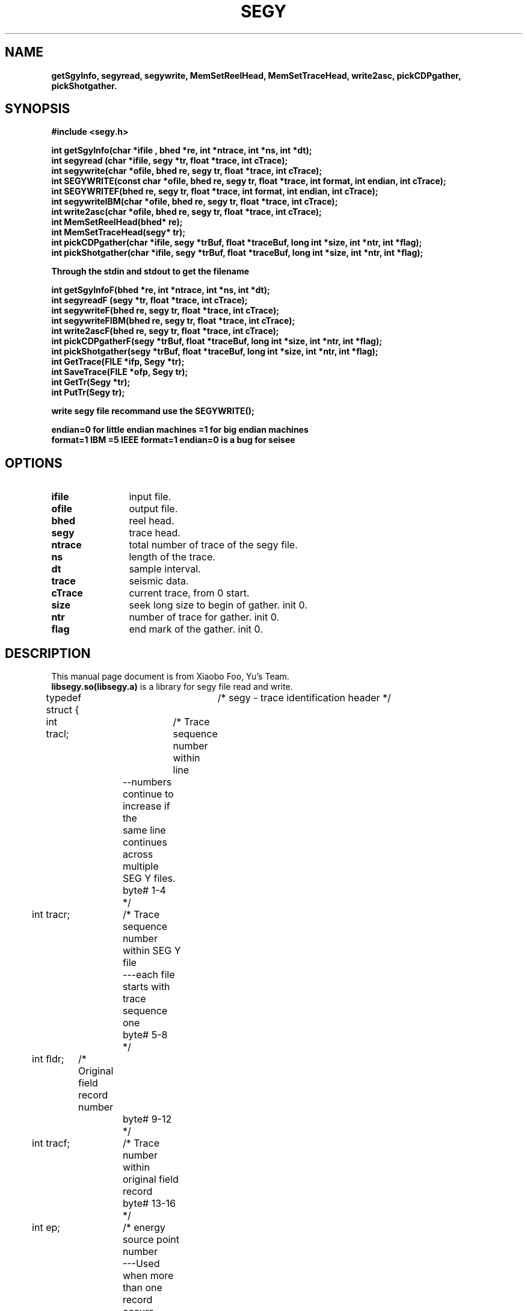 .\" This is a comment line. And the .\" present comment 
.\" segy lib user manual  
.TH SEGY 1 "2017-09-08" "SEGY lib 2.0" "User Manual"
.\" SEGY is the title  
.\" 1:表示此命令出现在手册页的第几部分,范围为1-8的数字,和定义这个文件名小数点后的数字一致  
.\" "2016-07-18":表示"2012-07-18"显示在整个页的下中
.\" "create 1.01":表示"create 1.01"显示在整个页的左下
.\" "User Commands":表示"User Commands"显示在整个页的上中
.\" .TH在文件的开始,主要说明标题  
.SH NAME  
.\" 说明名称  
.\" .SH从行首开始,靠左边,宽体  
\fBgetSgyInfo, segyread, segywrite, MemSetReelHead, MemSetTraceHead, write2asc, pickCDPgather, pickShotgather.
.\"-:表示为\-  
.SH SYNOPSIS  
.\" 说明语法格式  
.B #include <segy.h>
.sp
.nf
.B int getSgyInfo(char *ifile , bhed *re, int *ntrace, int *ns, int *dt);
.br
.B int segyread (char *ifile, segy *tr, float *trace, int cTrace);
.br
.B int segywrite(char *ofile, bhed re, segy tr, float *trace, int cTrace);
.br
.B int SEGYWRITE(const char *ofile, bhed re, segy tr, float *trace, int format, int endian, int cTrace);
.br
.B int SEGYWRITEF(bhed re, segy tr, float *trace, int format, int endian, int cTrace);
.br
.B int segywriteIBM(char *ofile, bhed re, segy tr, float *trace, int cTrace);
.br
.B int write2asc(char *ofile, bhed re, segy tr, float *trace, int cTrace);
.br
.B int MemSetReelHead(bhed* re);
.br
.B int MemSetTraceHead(segy* tr);
.br
.B int pickCDPgather(char *ifile, segy *trBuf,  float *traceBuf, long int *size, int *ntr, int *flag);
.br
.B int pickShotgather(char *ifile, segy *trBuf,  float *traceBuf, long int *size, int *ntr, int *flag);
.br
.sp
.B Through the stdin and stdout to get the filename
.sp
.B int getSgyInfoF(bhed *re, int *ntrace, int *ns, int *dt);
.br
.B int segyreadF (segy *tr, float *trace, int cTrace);
.br
.B int segywriteF(bhed re, segy tr, float *trace, int cTrace);
.br
.B int segywriteFIBM(bhed re, segy tr, float *trace, int cTrace);
.br
.B int write2ascF(bhed re, segy tr, float *trace, int cTrace);
.br
.B int pickCDPgatherF(segy *trBuf,  float *traceBuf, long int *size, int *ntr, int *flag);
.br
.B int pickShotgather(segy *trBuf,  float *traceBuf, long int *size, int *ntr, int *flag);
.br
.B int GetTrace(FILE *ifp, Segy *tr);
.br
.B int SaveTrace(FILE *ofp, Segy tr);
.br
.B int GetTr(Segy *tr);
.br
.B int PutTr(Segy tr);
.sp
.B write segy file recommand use the SEGYWRITE();
.sp
.B endian=0 for little endian machines =1 for big endian machines
.br
.B format=1 IBM  =5 IEEE  format=1 endian=0 is a bug for seisee
.sp
.fi
.SH OPTIONS
.TP \w'\fB\-\^\-version\fP'u+3n
.\" .nf
.B ifile 
input file.
.TP
.B ofile 
output file.
.TP
.B bhed 
reel head.
.TP
.B segy   
trace head.
.TP
.B ntrace 
total number of trace of the segy file.
.TP
.B ns     
length of the trace.
.TP
.B dt     
sample interval.
.TP
.B trace  
seismic data.
.TP
.B cTrace 
current trace, from 0 start.
.TP
.B size   
seek long size to begin of gather. init 0.
.TP
.B ntr    
number of trace for gather. init 0.
.TP
.B flag   
end mark of the gather. init 0.
.\" .fi
.sp
.\".B:表示宽体,如果本行没有文字,则.B标签的下一行为宽体  
.\" \-OPTION... FILE...  
.SH DESCRIPTION  
.TP 0
.\"说明本命令或程序等的相关描述  
This manual page document is from Xiaobo Foo, Yu's Team. \fBlibsegy.so(libsegy.a)\fR is a library for segy file read and write.
.sp
typedef struct {	/* segy - trace identification header */
.sp
.if n .ti +0n
int tracl;	/* Trace sequence number within line 
.if n .ti +4n
		   --numbers continue to increase if the 
.if n .ti +4n
		   same line continues across multiple 
.if n .ti +4n
		   SEG Y files.  
.if n .ti +4n
		   byte# 1-4 
.if n .ti +4n
		 */
.if n .ti +0n
int tracr;	/* Trace sequence number within SEG Y file 
.if n .ti +4n
		   ---each file starts with trace sequence 
.if n .ti +4n
		   one 
.if n .ti +4n
		   byte# 5-8 
.if n .ti +4n
		 */
.if n .ti +0n
int fldr;	/* Original field record number 
.if n .ti +4n
		   byte# 9-12 
.if n .ti +4n
		 */
.if n .ti +0n
int tracf;	/* Trace number within original field record 
.if n .ti +4n
		   byte# 13-16 
.if n .ti +4n
		 */
.if n .ti +0n
int ep;		/* energy source point number 
.if n .ti +4n
		   ---Used when more than one record occurs 
.if n .ti +4n
		   at the same effective surface location.  
.if n .ti +4n
		   byte# 17-20 
.if n .ti +4n
		 */
.if n .ti +0n
int cdp;	/* Ensemble number (i.e. CDP, CMP, CRP,...) 
.if n .ti +4n
		   byte# 21-24 
.if n .ti +4n
		 */ 
.if n .ti +0n
int cdpt;	/* trace number within the ensemble 
.if n .ti +4n
		   ---each ensemble starts with trace number one.  
.if n .ti +4n
		   byte# 25-28
.if n .ti +4n
		 */
.if n .ti +0n
short trid;	/* trace identification code:
.if n .ti +4n
			-1 = Other
.if n .ti +4n
		         0 = Unknown
.if n .ti +4n
			 1 = Seismic data
.if n .ti +4n
			 2 = Dead
.if n .ti +4n
			 3 = Dummy
.if n .ti +4n
			 4 = Time break
.if n .ti +4n
			 5 = Uphole
.if n .ti +4n
			 6 = Sweep
.if n .ti +4n
			 7 = Timing
.if n .ti +4n
			 8 = Water break
.if n .ti +4n
			 9 = Near-field gun signature
.if n .ti +4n
			10 = Far-field gun signature
.if n .ti +4n
			11 = Seismic pressure sensor
.if n .ti +4n
			12 = Multicomponent seismic sensor
.if n .ti +4n
				- Vertical component
.if n .ti +4n
			13 = Multicomponent seismic sensor
.if n .ti +4n
				- Cross-line component 
.if n .ti +4n
			14 = Multicomponent seismic sensor
.if n .ti +4n
				- in-line component 
.if n .ti +4n
			15 = Rotated multicomponent seismic sensor
.if n .ti +4n
				- Vertical component
.if n .ti +4n
			16 = Rotated multicomponent seismic sensor
.if n .ti +4n
				- Transverse component
.if n .ti +4n
			17 = Rotated multicomponent seismic sensor
.if n .ti +4n
				- Radial component
.if n .ti +4n
			18 = Vibrator reaction mass
.if n .ti +4n
			19 = Vibrator baseplate
.if n .ti +4n
			20 = Vibrator estimated ground force
.if n .ti +4n
			21 = Vibrator reference
.if n .ti +4n
			22 = Time-velocity pairs
.if n .ti +4n
			23 ... N = optional use 
.if n .ti +4n
				(maximum N = 32,767)
.if n .ti +4n
			Following are CWP id flags:
.if n .ti +4n
			109 = autocorrelation
.if n .ti +4n
			110 = Fourier transformed - no packing
.if n .ti +4n
			     xr[0],xi[0], ..., xr[N-1],xi[N-1]
.if n .ti +4n
			111 = Fourier transformed - unpacked Nyquist
.if n .ti +4n
			     xr[0],xi[0],...,xr[N/2],xi[N/2]
.if n .ti +4n
			112 = Fourier transformed - packed Nyquist
.if n .ti +4n
	 		     even N:
.if n .ti +4n
			     xr[0],xr[N/2],xr[1],xi[1], ...,
.if n .ti +4n
				xr[N/2 -1],xi[N/2 -1]
.if n .ti +4n
				(note the exceptional second entry)
.if n .ti +4n
			     odd N:
.if n .ti +4n
			     xr[0],xr[(N-1)/2],xr[1],xi[1], ...,
.if n .ti +4n
				xr[(N-1)/2 -1],xi[(N-1)/2 -1],xi[(N-1)/2]
.if n .ti +4n
				(note the exceptional second & last entries)
.if n .ti +4n
			113 = Complex signal in the time domain
.if n .ti +4n
			     xr[0],xi[0], ..., xr[N-1],xi[N-1]
.if n .ti +4n
			114 = Fourier transformed - amplitude/phase
.if n .ti +4n
			     a[0],p[0], ..., a[N-1],p[N-1]
.if n .ti +4n
			115 = Complex time signal - amplitude/phase
.if n .ti +4n
			     a[0],p[0], ..., a[N-1],p[N-1]
.if n .ti +4n
			116 = Real part of complex trace from 0 to Nyquist
.if n .ti +4n
			117 = Imag part of complex trace from 0 to Nyquist
.if n .ti +4n
			118 = Amplitude of complex trace from 0 to Nyquist
.if n .ti +4n
			119 = Phase of complex trace from 0 to Nyquist
.if n .ti +4n
			121 = Wavenumber time domain (k-t)
.if n .ti +4n
			122 = Wavenumber frequency (k-omega)
.if n .ti +4n
			123 = Envelope of the complex time trace
.if n .ti +4n
			124 = Phase of the complex time trace
.if n .ti +4n
			125 = Frequency of the complex time trace
.if n .ti +4n
			130 = Depth-Range (z-x) traces
.if n .ti +4n
			201 = Seismic data packed to bytes (by supack1)
.if n .ti +4n
			202 = Seismic data packed to 2 bytes (by supack2)
.if n .ti +4n
			   byte# 29-30
.if n .ti +4n
			*/

.if n .ti +0n
	short nvs;	/* Number of vertically summed traces yielding
.if n .ti +4n
			   this trace. (1 is one trace, 
.if n .ti +4n
			   2 is two summed traces, etc.)
.if n .ti +4n
			   byte# 31-32
.if n .ti +4n
			 */

.if n .ti +0n
	short nhs;	/* Number of horizontally summed traces yielding
.if n .ti +4n
			   this trace. (1 is one trace
.if n .ti +4n
			   2 is two summed traces, etc.)
.if n .ti +4n
			   byte# 33-34
.if n .ti +4n
			 */

.if n .ti +0n
	short duse;	/* Data use:
.if n .ti +4n
				1 = Production
.if n .ti +4n
				2 = Test
.if n .ti +4n
			   byte# 35-36
.if n .ti +4n
			 */

.if n .ti +0n
	int offset;	/* Distance from the center of the source point 
.if n .ti +4n
			   to the center of the receiver group 
.if n .ti +4n
			   (negative if opposite to direction in which 
.if n .ti +4n
			   the line was shot).
.if n .ti +4n
			   byte# 37-40
.if n .ti +4n
			 */

.if n .ti +0n
	int gelev;	/* Receiver group elevation from sea level
.if n .ti +4n
			   (all elevations above the Vertical datum are 
.if n .ti +4n
			   positive and below are negative).
.if n .ti +4n
			   byte# 41-44
.if n .ti +4n
			 */

.if n .ti +0n
	int selev;	/* Surface elevation at source.
.if n .ti +4n
			   byte# 45-48
.if n .ti +4n
			 */

.if n .ti +0n
	int sdepth;	/* Source depth below surface (a positive number).
.if n .ti +4n
			   byte# 49-52
.if n .ti +4n
			 */

.if n .ti +0n
	int gdel;	/* Datum elevation at receiver group.
.if n .ti +4n
			   byte# 53-56
.if n .ti +4n
			*/

.if n .ti +0n
	int sdel;	/* Datum elevation at source.
.if n .ti +4n
			   byte# 57-60
.if n .ti +4n
			*/

.if n .ti +0n
	int swdep;	/* Water depth at source.
.if n .ti +4n
			   byte# 61-64
.if n .ti +4n
			*/

.if n .ti +0n
	int gwdep;	/* Water depth at receiver group.
.if n .ti +4n
			   byte# 65-68
.if n .ti +4n
			*/

.if n .ti +0n
	short scalel;	/* Scalar to be applied to the previous 7 entries
.if n .ti +4n
			   to give the real value. 
.if n .ti +4n
			   Scalar = 1, +10, +100, +1000, +10000.
.if n .ti +4n
			   If positive, scalar is used as a multiplier,
.if n .ti +4n
			   if negative, scalar is used as a divisor.
.if n .ti +4n
			   byte# 69-70
.if n .ti +4n
			 */

.if n .ti +0n
	short scalco;	/* Scalar to be applied to the next 4 entries
.if n .ti +4n
			   to give the real value. 
.if n .ti +4n
			   Scalar = 1, +10, +100, +1000, +10000.
.if n .ti +4n
			   If positive, scalar is used as a multiplier,
.if n .ti +4n
			   if negative, scalar is used as a divisor.
.if n .ti +4n
			   byte# 71-72
.if n .ti +4n
			 */

.if n .ti +0n
	int  sx;	/* Source coordinate - X 
.if n .ti +4n
			   byte# 73-76
.if n .ti +4n
			*/

.if n .ti +0n
	int  sy;	/* Source coordinate - Y 
.if n .ti +4n
			   byte# 77-80
.if n .ti +4n
			*/

.if n .ti +0n
	int  gx;	/* Group coordinate - X 
.if n .ti +4n
			   byte# 81-84
.if n .ti +4n
			*/

.if n .ti +0n
	int  gy;	/* Group coordinate - Y 
.if n .ti +4n
			   byte# 85-88
.if n .ti +4n
			*/

.if n .ti +0n
	short counit;	/* Coordinate units: (for previous 4 entries and
.if n .ti +4n
				for the 7 entries before scalel)
.if n .ti +4n
			   1 = Length (meters or feet)
.if n .ti +4n
			   2 = Seconds of arc
.if n .ti +4n
			   3 = Decimal degrees
.if n .ti +4n
			   4 = Degrees, minutes, seconds (DMS)
.if n .ti +4n
			In case 2, the X values are longitude and 
.if n .ti +4n
			the Y values are latitude, a positive value designates
.if n .ti +4n
			the number of seconds east of Greenwich
.if n .ti +4n
				or north of the equator
.if n .ti +4n

			In case 4, to encode +-DDDMMSS
.if n .ti +4n
			counit = +-DDD*10^4 + MM*10^2 + SS,
.if n .ti +4n
			with scalco = 1. To encode +-DDDMMSS.ss
.if n .ti +4n
			counit = +-DDD*10^6 + MM*10^4 + SS*10^2 
.if n .ti +4n
			with scalco = -100.
.if n .ti +4n
			   byte# 89-90
.if n .ti +4n
			*/

.if n .ti +0n
	short wevel;	/* Weathering velocity. 
.if n .ti +4n
			   byte# 91-92
.if n .ti +4n
			*/

.if n .ti +0n
	short swevel;	/* Subweathering velocity. 
.if n .ti +4n
			   byte# 93-94
.if n .ti +4n
			*/

.if n .ti +0n
	short sut;	/* Uphole time at source in milliseconds. 
.if n .ti +4n
			   byte# 95-96
.if n .ti +4n
			*/

.if n .ti +0n
	short gut;	/* Uphole time at receiver group in milliseconds. 
.if n .ti +4n
			   byte# 97-98
.if n .ti +4n
			*/

.if n .ti +0n
	short sstat;	/* Source static correction in milliseconds. 
.if n .ti +4n
			   byte# 99-100
.if n .ti +4n
			*/

.if n .ti +0n
	short gstat;	/* Group static correction  in milliseconds.
.if n .ti +4n
			   byte# 101-102
.if n .ti +4n
			*/

.if n .ti +0n
	short tstat;	/* Total static applied  in milliseconds.
.if n .ti +4n
			   (Zero if no static has been applied.)
.if n .ti +4n
			   byte# 103-104
.if n .ti +4n
			*/

.if n .ti +0n
	short laga;	/* Lag time A, time in ms between end of 240-
.if n .ti +4n
			   byte trace identification header and time
.if n .ti +4n
			   break, positive if time break occurs after
.if n .ti +4n
			   end of header, time break is defined as
.if n .ti +4n
			   the initiation pulse which maybe recorded
.if n .ti +4n
			   on an auxiliary trace or as otherwise
.if n .ti +4n
			   specified by the recording system 
.if n .ti +4n
			   byte# 105-106
.if n .ti +4n
			*/

.if n .ti +0n
	short lagb;	/* lag time B, time in ms between the time break
.if n .ti +4n
			   and the initiation time of the energy source,
.if n .ti +4n
			   may be positive or negative 
.if n .ti +4n
			   byte# 107-108
.if n .ti +4n
			*/

.if n .ti +0n
	short delrt;	/* delay recording time, time in ms between
.if n .ti +4n
			   initiation time of energy source and time
.if n .ti +4n
			   when recording of data samples begins
.if n .ti +4n
			   (for deep water work if recording does not
.if n .ti +4n
			   start at zero time) 
.if n .ti +4n
			   byte# 109-110
.if n .ti +4n
			*/

.if n .ti +0n
	short muts;	/* mute time--start 
.if n .ti +4n
			   byte# 111-112
.if n .ti +4n
			*/

.if n .ti +0n
	short mute;	/* mute time--end 
.if n .ti +4n
			   byte# 113-114
.if n .ti +4n
			*/

.if n .ti +0n
	unsigned short ns;	/* number of samples in this trace 
.if n .ti +4n
			   byte# 115-116
.if n .ti +4n
			*/

.if n .ti +0n
	unsigned short dt;	/* sample interval; in micro-seconds
.if n .ti +4n
			   byte# 117-118
.if n .ti +4n
			*/

.if n .ti +0n
	short gain;	/* gain type of field instruments code:
.if n .ti +4n
				1 = fixed
.if n .ti +4n
				2 = binary
.if n .ti +4n
				3 = floating point
.if n .ti +4n
				4 ---- N = optional use 
.if n .ti +4n
			   byte# 119-120
.if n .ti +4n
			*/

.if n .ti +0n
	short igc;	/* instrument gain constant 
.if n .ti +4n
			   byte# 121-122
.if n .ti +4n
			*/

.if n .ti +0n
	short igi;	/* instrument early or initial gain 
.if n .ti +4n
			   byte# 123-124
.if n .ti +4n
			*/

.if n .ti +0n
	short corr;	/* correlated:
.if n .ti +4n
				1 = no
.if n .ti +4n
				2 = yes 
.if n .ti +4n
			   byte# 125-126
.if n .ti +4n
			*/

.if n .ti +0n
	short sfs;	/* sweep frequency at start 
.if n .ti +4n
			   byte# 127-128
.if n .ti +4n
			*/

.if n .ti +0n
	short sfe;	/* sweep frequency at end
.if n .ti +4n
			   byte# 129-130
.if n .ti +4n
			*/

.if n .ti +0n
	short slen;	/* sweep length in ms 
.if n .ti +4n
			   byte# 131-132
.if n .ti +4n
			*/

.if n .ti +0n
	short styp;	/* sweep type code:
.if n .ti +4n
				1 = linear
.if n .ti +4n
				2 = cos-squared
.if n .ti +4n
				3 = other
.if n .ti +4n
			   byte# 133-134
.if n .ti +4n
			*/

.if n .ti +0n
	short stas;	/* sweep trace length at start in ms
.if n .ti +4n
			   byte# 135-136
.if n .ti +4n
			*/

.if n .ti +0n
	short stae;	/* sweep trace length at end in ms 
.if n .ti +4n
			   byte# 137-138
.if n .ti +4n
			*/

.if n .ti +0n
	short tatyp;	/* taper type: 1=linear, 2=cos^2, 3=other 
.if n .ti +4n
			   byte# 139-140
.if n .ti +4n
			*/

.if n .ti +0n
	short afilf;	/* alias filter frequency if used 
.if n .ti +4n
			   byte# 141-142
.if n .ti +4n
			*/

.if n .ti +0n
	short afils;	/* alias filter slope
.if n .ti +4n
			   byte# 143-144
.if n .ti +4n
			*/

.if n .ti +0n
	short nofilf;	/* notch filter frequency if used
.if n .ti +4n
			   byte# 145-146
.if n .ti +4n
			*/

.if n .ti +0n
	short nofils;	/* notch filter slope
.if n .ti +4n
			   byte# 147-148
.if n .ti +4n
			*/

.if n .ti +0n
	short lcf;	/* low cut frequency if used
.if n .ti +4n
			   byte# 149-150
			*/
.if n .ti +4n

.if n .ti +0n
	short hcf;	/* high cut frequncy if used
.if n .ti +4n
			   byte# 151-152
.if n .ti +4n
			*/

.if n .ti +0n
	short lcs;	/* low cut slope
.if n .ti +4n
			   byte# 153-154
.if n .ti +4n
			*/

.if n .ti +0n
	short hcs;	/* high cut slope
.if n .ti +4n
			   byte# 155-156
.if n .ti +4n
			*/

.if n .ti +0n
	short year;	/* year data recorded
.if n .ti +4n
			   byte# 157-158
.if n .ti +4n
			*/

.if n .ti +0n
	short day;	/* day of year
.if n .ti +4n
			   byte# 159-160
.if n .ti +4n
			*/

.if n .ti +0n
	short hour;	/* hour of day (24 hour clock) 
.if n .ti +4n
			   byte# 161-162
.if n .ti +4n
			*/

.if n .ti +0n
	short minute;	/* minute of hour
.if n .ti +4n
			   byte# 163-164
.if n .ti +4n
			*/

.if n .ti +0n
	short sec;	/* second of minute
.if n .ti +4n
			   byte# 165-166
.if n .ti +4n
			*/

.if n .ti +0n
	short timbas;	/* time basis code:
.if n .ti +4n
				1 = local
				2 = GMT
.if n .ti +4n
				3 = other
.if n .ti +4n
			   byte# 167-168
.if n .ti +4n
			*/

.if n .ti +0n
	short trwf;	/* trace weighting factor, defined as 1/2^N
.if n .ti +4n
			   volts for the least sigificant bit
.if n .ti +4n
			   byte# 169-170
.if n .ti +4n
			*/
.if n .ti +4n

.if n .ti +0n
	short grnors;	/* geophone group number of roll switch
.if n .ti +4n
			   position one
.if n .ti +4n
			   byte# 171-172
.if n .ti +4n
			*/

.if n .ti +0n
	short grnofr;	/* geophone group number of trace one within
.if n .ti +4n
			   original field record
.if n .ti +4n
			   byte# 173-174
.if n .ti +4n
			*/

.if n .ti +0n
	short grnlof;	/* geophone group number of last trace within
.if n .ti +4n
			   original field record
.if n .ti +4n
			   byte# 175-176
.if n .ti +4n
			*/

.if n .ti +0n
	short gaps;	/* gap size (total number of groups dropped)
.if n .ti +4n
			   byte# 177-178
.if n .ti +4n
			*/

.if n .ti +0n
	short otrav;	/* overtravel taper code:
.if n .ti +4n
				1 = down (or behind)
.if n .ti +4n
				2 = up (or ahead)
.if n .ti +4n
			   byte# 179-180
.if n .ti +4n
			*/

.if n .ti +0n
	/* next defined by Xiaobo.Foo from College of Geophysics, Chengdu University of Technology */
.if n .ti +0n
	short int cdp_x;/* CDP X coordinate
.if n .ti +4n
			   byte# 181-182
.if n .ti +4n
			*/
.if n .ti +0n
	short int cdp_y;/* CDP Y coordinate
.if n .ti +4n
			   byte# 183-184
.if n .ti +4n
			*/
.if n .ti +0n
	short int Inline;/* the NO. of Inline
.if n .ti +4n
			   byte# 185-186
.if n .ti +4n
			*/
.if n .ti +0n
	short int corssline; /* corssline number
.if n .ti +4n
			   byte# 187-188
.if n .ti +4n
			*/
.if n .ti +0n
	short int incident;/* incident angle the units are degree not radian.
.if n .ti +4n
			   byte# 189-190
.if n .ti +4n
			*/
.if n .ti +0n
	short int ntrac; /* number of traces
.if n .ti +4n
			    byte# 191-192
.if n .ti +4n
			*/
.if n .ti +0n
	short int ffile; /* file NO.
.if n .ti +4n
			    byte# 193-194
.if n .ti +4n
			*/
.if n .ti +0n
	short int dimension;/* 2D, 3D
.if n .ti +4n
			       0=2D
.if n .ti +4n
			       1=3D
.if n .ti +4n
			       byte# 195-196
.if n .ti +4n
			*/
.if n .ti +0n
    	short int unass[22]; /*unassigned--for optional info*/

.if n .ti +0n
}segy;
.sp
typedef struct {	/* bhed - binary header */

.if n .ti +0n
	char commend[3200];
     

.if n .ti +0n
	int jobid;	/* job identification number */

.if n .ti +0n
	int lino;	/* line number (only one line per reel) */

.if n .ti +0n
	int reno;	/* reel number */

.if n .ti +0n
	short ntrpr;	/* number of data traces per record */

.if n .ti +0n
        short nart;	/* number of auxiliary traces per record */

.if n .ti +0n
	unsigned short hdt; /* sample interval in micro secs for this reel */

.if n .ti +0n
	unsigned short dto; /* same for original field recording */

.if n .ti +0n
	unsigned short hns; /* number of samples per trace for this reel */

.if n .ti +0n
	unsigned short nso; /* same for original field recording */

.if n .ti +0n
	short format;	/* data sample format code:
.if n .ti +4n
				1 = floating point, 4 byte (32 bits)
.if n .ti +4n
				2 = fixed point, 4 byte (32 bits)
.if n .ti +4n
				3 = fixed point, 2 byte (16 bits)
.if n .ti +4n
				4 = fixed point w/gain code, 4 byte (32 bits)
.if n .ti +4n
				5 = IEEE floating point, 4 byte (32 bits)
.if n .ti +4n
				8 = two's complement integer, 1 byte (8 bits)
.if n .ti +4n
			*/

	short fold;	/* CDP fold expected per CDP ensemble */

	short tsort;	/* trace sorting code: 
.if n .ti +4n
				1 = as recorded (no sorting)
.if n .ti +4n
				2 = CDP ensemble
.if n .ti +4n
				3 = single fold continuous profile
.if n .ti +4n
				4 = horizontally stacked */

	short vscode;	/* vertical sum code:
.if n .ti +4n
				1 = no sum
.if n .ti +4n
				2 = two sum ...
.if n .ti +4n
				N = N sum (N = 32,767) */

	short hsfs;	/* sweep frequency at start */

	short hsfe;	/* sweep frequency at end */

	short hslen;	/* sweep length (ms) */

	short hstyp;	/* sweep type code:
.if n .ti +4n
				1 = linear
.if n .ti +4n
				2 = parabolic
.if n .ti +4n
				3 = exponential
.if n .ti +4n
				4 = other */

	short schn;	/* trace number of sweep channel */

	short hstas;	/* sweep trace taper length at start if
.if n .ti +4n
			   tapered (the taper starts at zero time
.if n .ti +4n
			   and is effective for this length) */

	short hstae;	/* sweep trace taper length at end (the ending
.if n .ti +4n
			   taper starts at sweep length minus the taper
.if n .ti +4n
			   length at end) */

	short htatyp;	/* sweep trace taper type code:
.if n .ti +4n
				1 = linear
.if n .ti +4n
				2 = cos-squared
.if n .ti +4n
				3 = other */

	short hcorr;	/* correlated data traces code:
.if n .ti +4n
				1 = no
.if n .ti +4n
				2 = yes */

	short bgrcv;	/* binary gain recovered code:
.if n .ti +4n
				1 = yes
.if n .ti +4n
				2 = no */

	short rcvm;	/* amplitude recovery method code:
.if n .ti +4n
				1 = none
.if n .ti +4n
				2 = spherical divergence
.if n .ti +4n
				3 = AGC
.if n .ti +4n
				4 = other */

	short mfeet;	/* measurement system code:
.if n .ti +4n
				1 = meters
.if n .ti +4n
				2 = feet */

	short polyt;	/* impulse signal polarity code:
.if n .ti +4n
				1 = increase in pressure or upward
.if n .ti +4n
				    geophone case movement gives
.if n .ti +4n
				    negative number on tape
.if n .ti +4n
				2 = increase in pressure or upward
.if n .ti +4n
				    geophone case movement gives
.if n .ti +4n
				    positive number on tape */

	short vpol;	/* vibratory polarity code:
.if n .ti +4n
				code	seismic signal lags pilot by
.if n .ti +4n
				1	337.5 to  22.5 degrees
.if n .ti +4n
				2	 22.5 to  67.5 degrees
.if n .ti +4n
				3	 67.5 to 112.5 degrees
.if n .ti +4n
				4	112.5 to 157.5 degrees
.if n .ti +4n
				5	157.5 to 202.5 degrees
.if n .ti +4n
				6	202.5 to 247.5 degrees
.if n .ti +4n
				7	247.5 to 292.5 degrees
.if n .ti +4n
				8	293.5 to 337.5 degrees */

	short hunass[170];	/* unassigned */

} bhed;

.\"\fB文字\fR:表示将该文字设置成宽体  
.\"\fI文字\fR:表示将文字加下划线  
.\".:表示为\&.  
.SH COMPILE
-I$SEGY/include -L$SEGY/lib -lsegy
.SH COPYRIGHT  
.\":版权声明  
\fBSEGY lib's\fR Copyright Yu's Team. This lib is a free library, you can redistribute it or modify it under the GNU General Public License.
.SH ERRORS  
.\":漏洞说明  
.TP 0  
.\".TP n:表示TP标签下的第2行开始缩进n个字符(在第1行超过n字符的前提下)　n默认值为7  
.\".TP 0:表示Report bugs to <sunrier@gmail.com> .这一句缩进0个字符,这句即为了实现换行的作用  
There probably are some,but I don't know that what they are yet.  
Report errors/bugs to <xiaobo_foo@126.com>.  
.SH AUTHOR
.TP 0
.\":文档编写作者  
Written by Xiaobo.Foo from Yu's Team, CDUT.
Contact us: xiaobo_foo@126.com
  
.\"看显示创建man手册命令的结果groff -Tascii -man create.1(注:此时不会创建任务文件,只是看下显示效果)  
.\"gzip create.1 把create.1压缩成.gz 文件,会创建一个create.1.gz的文件,而create.1文件会在gzip执行完后删除  
.\"如果想保留原文件可以这样用:gzip -c create.1 > create.1.gz  
.\"把文件create.1.gz放到/usr/share/man/man1下就可以完成create命令的man手册了  
.\"当执行man create后还会在在/var/cache/man/cat1/create.1.bz2创建一个create.1.bz2压缩文件  
